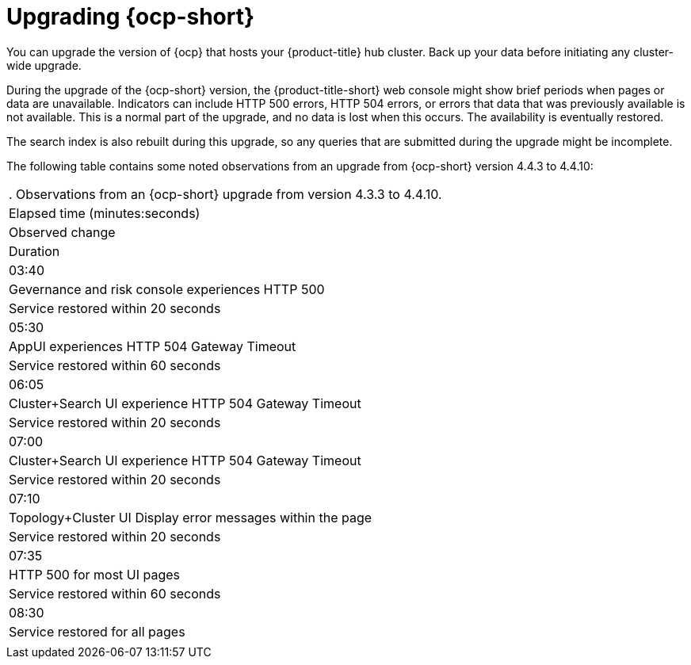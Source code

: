 [#upgrading_ocp]
= Upgrading {ocp-short}

You can upgrade the version of {ocp} that hosts your {product-title} hub cluster. Back up your data before initiating any cluster-wide upgrade. 

During the upgrade of the {ocp-short} version, the {product-title-short} web console might show brief periods when pages or data are unavailable. Indicators can include HTTP 500 errors, HTTP 504 errors, or errors that data that was previously available is not available. This is a normal part of the upgrade, and no data is lost when this occurs. The availability is eventually restored. 

The search index is also rebuilt during this upgrade, so any queries that are submitted during the upgrade might be incomplete.

The following table contains some noted observations from an upgrade from {ocp-short} version 4.4.3 to 4.4.10:

|===
. Observations from an {ocp-short} upgrade from version 4.3.3 to 4.4.10.
| Elapsed time (minutes:seconds) | Observed change | Duration

| 03:40 | Gevernance and risk console experiences HTTP 500 | Service restored within 20 seconds
| 05:30 | AppUI experiences HTTP 504 Gateway Timeout | Service restored within 60 seconds
| 06:05 | Cluster+Search UI experience HTTP 504 Gateway Timeout | Service restored within 20 seconds
| 07:00 | Cluster+Search UI experience HTTP 504 Gateway Timeout | Service restored within 20 seconds
| 07:10 | Topology+Cluster UI Display error messages within the page | Service restored within 20 seconds
| 07:35 | HTTP 500 for most UI pages | Service restored within 60 seconds
| 08:30 | Service restored for all pages | 
|===
